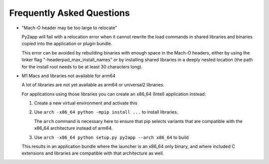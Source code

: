 Frequently Asked Questions
==========================

* "Mach-O header may be too large to relocate"

  Py2app will fail with a relocation error when
  it cannot rewrite the load commands in shared
  libraries and binaries copied into the application
  or plugin bundle.

  This error can be avoided by rebuilding binaries
  with enough space in the Mach-O headers, either
  by using the linker flag "-headerpad_max_install_names"
  or by installing shared libraries in a deeply
  nested location (the path for the install root needs
  to be at least 30 characters long).

* M1 Macs and libraries not available for arm64

  A lot of libraries are not yet available as arm64 or
  universal2 libraries.

  For applications using those libraries you can 
  create an x86_64 (Intel) application instead:

  1. Create a new virtual environment and activate this

  2. Use ``arch -x86_64 python -mpip install ...`` to
     install libraries.

     The ``arch`` command is necessary here to ensure
     that pip selects variants that are compatible with
     the x86_64 architecture instead of arm64.


  3. Use ``arch -x86_64 python setup.py py2app --arch x86_64``
     to build

  This results in an application bundle where the
  launcher is an x86_64 only binary, and where included
  C extensions and libraries are compatible with that architecture
  as well.

